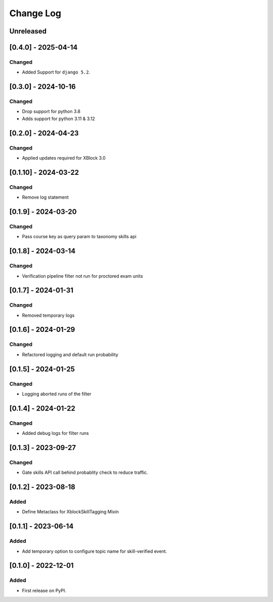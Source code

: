 Change Log
##########

..
   All enhancements and patches to skill_tagging will be documented
   in this file.  It adheres to the structure of https://keepachangelog.com/ ,
   but in reStructuredText instead of Markdown (for ease of incorporation into
   Sphinx documentation and the PyPI description).

   This project adheres to Semantic Versioning (https://semver.org/).

.. There should always be an "Unreleased" section for changes pending release.

Unreleased
**********

[0.4.0] - 2025-04-14
************************************************

Changed
=======

* Added Support for ``django 5.2``.


[0.3.0] - 2024-10-16
************************************************

Changed
=======

* Drop support for python 3.8
* Adds support for python 3.11 & 3.12


[0.2.0] - 2024-04-23
************************************************

Changed
=======

* Applied updates required for XBlock 3.0


[0.1.10] - 2024-03-22
************************************************

Changed
=======

* Remove log statement


[0.1.9] - 2024-03-20
************************************************

Changed
=======

* Pass course key as query param to taxonomy skills api


[0.1.8] - 2024-03-14
************************************************

Changed
=======

* Verification pipeline filter not run for proctored exam units


[0.1.7] - 2024-01-31
************************************************

Changed
=======

* Removed temporary logs


[0.1.6] - 2024-01-29
************************************************

Changed
=======

* Refactored logging and default run probability


[0.1.5] - 2024-01-25
************************************************

Changed
=======

* Logging aborted runs of the filter


[0.1.4] - 2024-01-22
************************************************

Changed
=======

* Added debug logs for filter runs


[0.1.3] - 2023-09-27
************************************************

Changed
=======

* Gate skills API call behind probablity check to reduce traffic.


[0.1.2] - 2023-08-18
************************************************

Added
=====

* Define Metaclass for XblockSkillTagging Mixin


[0.1.1] - 2023-06-14
************************************************

Added
=====

* Add temporary option to configure topic name for skill-verified event.

[0.1.0] - 2022-12-01
************************************************

Added
=====

* First release on PyPI.
